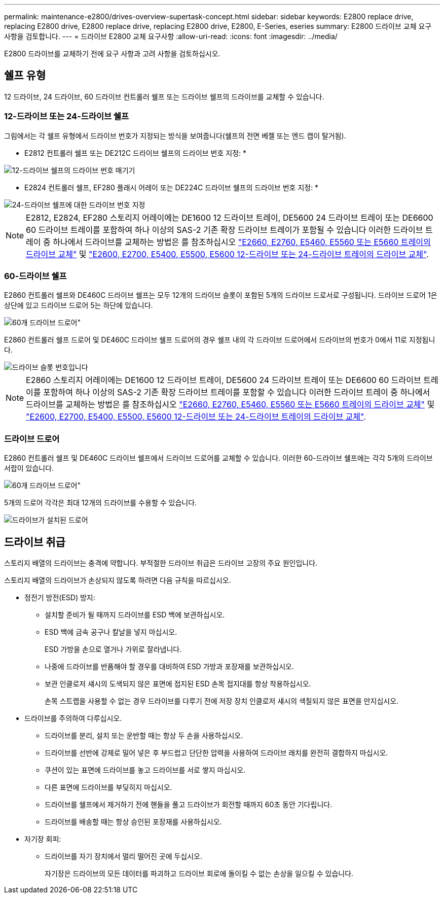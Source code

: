 ---
permalink: maintenance-e2800/drives-overview-supertask-concept.html 
sidebar: sidebar 
keywords: E2800 replace drive, replacing E2800 drive, E2800 replace drive, replacing E2800 drive, E2800, E-Series, eseries 
summary: E2800 드라이브 교체 요구 사항을 검토합니다. 
---
= 드라이브 E2800 교체 요구사항
:allow-uri-read: 
:icons: font
:imagesdir: ../media/


[role="lead"]
E2800 드라이브를 교체하기 전에 요구 사항과 고려 사항을 검토하십시오.



== 쉘프 유형

12 드라이브, 24 드라이브, 60 드라이브 컨트롤러 쉘프 또는 드라이브 쉘프의 드라이브를 교체할 수 있습니다.



=== 12-드라이브 또는 24-드라이브 쉘프

그림에서는 각 쉘프 유형에서 드라이브 번호가 지정되는 방식을 보여줍니다(쉘프의 전면 베젤 또는 엔드 캡이 탈거됨).

* E2812 컨트롤러 쉘프 또는 DE212C 드라이브 쉘프의 드라이브 번호 지정: *

image::../media/28_dwg_e2812_de212c_drive_numbering.gif[12-드라이브 쉘프의 드라이브 번호 매기기]

* E2824 컨트롤러 쉘프, EF280 플래시 어레이 또는 DE224C 드라이브 쉘프의 드라이브 번호 지정: *

image::../media/28_dwg_e2824_de224c_drive_numbering_maint-e2800.gif[24-드라이브 쉘프에 대한 드라이브 번호 지정]


NOTE: E2812, E2824, EF280 스토리지 어레이에는 DE1600 12 드라이브 트레이, DE5600 24 드라이브 트레이 또는 DE6600 60 드라이브 트레이를 포함하여 하나 이상의 SAS-2 기존 확장 드라이브 트레이가 포함될 수 있습니다 이러한 드라이브 트레이 중 하나에서 드라이브를 교체하는 방법은 를 참조하십시오 link:https://library.netapp.com/ecm/ecm_download_file/ECMLP2577975["E2660, E2760, E5460, E5560 또는 E5660 트레이의 드라이브 교체"^] 및 link:https://library.netapp.com/ecm/ecm_download_file/ECMLP2577971["E2600, E2700, E5400, E5500, E5600 12-드라이브 또는 24-드라이브 트레이의 드라이브 교체"^].



=== 60-드라이브 쉘프

E2860 컨트롤러 쉘프와 DE460C 드라이브 쉘프는 모두 12개의 드라이브 슬롯이 포함된 5개의 드라이브 드로서로 구성됩니다. 드라이브 드로어 1은 상단에 있고 드라이브 드로어 5는 하단에 있습니다.

image::../media/28_dwg_e2860_de460c_front_no_callouts_maint-e2800.gif[60개 드라이브 드로어"]

E2860 컨트롤러 쉘프 드로어 및 DE460C 드라이브 쉘프 드로어의 경우 쉘프 내의 각 드라이브 드로어에서 드라이브의 번호가 0에서 11로 지정됩니다.

image::../media/dwg_trafford_drawer_with_hdds_callouts_maint-e2800.gif[드라이브 슬롯 번호입니다]


NOTE: E2860 스토리지 어레이에는 DE1600 12 드라이브 트레이, DE5600 24 드라이브 트레이 또는 DE6600 60 드라이브 트레이를 포함하여 하나 이상의 SAS-2 기존 확장 드라이브 트레이를 포함할 수 있습니다 이러한 드라이브 트레이 중 하나에서 드라이브를 교체하는 방법은 를 참조하십시오 link:https://library.netapp.com/ecm/ecm_download_file/ECMLP2577975["E2660, E2760, E5460, E5560 또는 E5660 트레이의 드라이브 교체"^] 및 link:https://library.netapp.com/ecm/ecm_download_file/ECMLP2577971["E2600, E2700, E5400, E5500, E5600 12-드라이브 또는 24-드라이브 트레이의 드라이브 교체"^].



=== 드라이브 드로어

E2860 컨트롤러 쉘프 및 DE460C 드라이브 쉘프에서 드라이브 드로어를 교체할 수 있습니다. 이러한 60-드라이브 쉘프에는 각각 5개의 드라이브 서랍이 있습니다.

image::../media/28_dwg_e2860_de460c_front_no_callouts_maint-e2800.gif[60개 드라이브 드로어"]

5개의 드로어 각각은 최대 12개의 드라이브를 수용할 수 있습니다.

image:../media/92_dwg_de6600_drawer_with_hdds_no_callouts_maint-e2800.gif["드라이브가 설치된 드로어"]



== 드라이브 취급

스토리지 배열의 드라이브는 충격에 약합니다. 부적절한 드라이브 취급은 드라이브 고장의 주요 원인입니다.

스토리지 배열의 드라이브가 손상되지 않도록 하려면 다음 규칙을 따르십시오.

* 정전기 방전(ESD) 방지:
+
** 설치할 준비가 될 때까지 드라이브를 ESD 백에 보관하십시오.
** ESD 백에 금속 공구나 칼날을 넣지 마십시오.
+
ESD 가방을 손으로 열거나 가위로 잘라냅니다.

** 나중에 드라이브를 반품해야 할 경우를 대비하여 ESD 가방과 포장재를 보관하십시오.
** 보관 인클로저 섀시의 도색되지 않은 표면에 접지된 ESD 손목 접지대를 항상 착용하십시오.
+
손목 스트랩을 사용할 수 없는 경우 드라이브를 다루기 전에 저장 장치 인클로저 섀시의 색칠되지 않은 표면을 만지십시오.



* 드라이브를 주의하여 다루십시오.
+
** 드라이브를 분리, 설치 또는 운반할 때는 항상 두 손을 사용하십시오.
** 드라이브를 선반에 강제로 밀어 넣은 후 부드럽고 단단한 압력을 사용하여 드라이브 래치를 완전히 결합하지 마십시오.
** 쿠션이 있는 표면에 드라이브를 놓고 드라이브를 서로 쌓지 마십시오.
** 다른 표면에 드라이브를 부딪히지 마십시오.
** 드라이브를 쉘프에서 제거하기 전에 핸들을 풀고 드라이브가 회전할 때까지 60초 동안 기다립니다.
** 드라이브를 배송할 때는 항상 승인된 포장재를 사용하십시오.


* 자기장 회피:
+
** 드라이브를 자기 장치에서 멀리 떨어진 곳에 두십시오.
+
자기장은 드라이브의 모든 데이터를 파괴하고 드라이브 회로에 돌이킬 수 없는 손상을 일으킬 수 있습니다.




